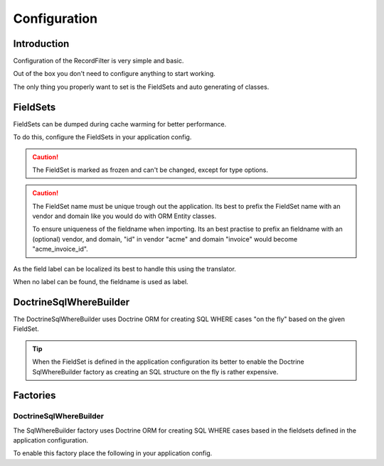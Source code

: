 Configuration
=============

Introduction
------------

Configuration of the RecordFilter is very simple and basic.

Out of the box you don't need to configure anything to start working.

The only thing you properly want to set is the FieldSets
and auto generating of classes.

FieldSets
---------

FieldSets can be dumped during cache warming for better performance.

To do this, configure the FieldSets in your application config.

.. caution ::

    The FieldSet is marked as frozen and can't be changed,
    except for type options.

.. caution ::

    The FieldSet name must be unique trough out the application.
    Its best to prefix the FieldSet name with an vendor and domain
    like you would do with ORM Entity classes.

    To ensure uniqueness of the fieldname when importing.
    Its an best practise to prefix an fieldname with an (optional) vendor, and domain,
    "id" in vendor "acme" and domain "invoice" would become "acme_invoice_id".

.. configuration-block::

    .. code-block:: yaml

        rollerworks_record_filter:
            factories:
                fieldset:
                    # Set auto generation to true, or else the cache warming is not performed
                    auto_generate: true

                    # Namespace the created FieldSets are stored under
                    # Default this uses %rollerworks_record_filter.filters_namespace%
                    namespace: RecordFilter

            fieldsets:
                # The set_name must be unique
                set_name:
                    fields:
                        # The fieldname must be unique per fieldset
                        field_name:
                            # Every field is optional and defaults to false and null respectively
                            required:         false
                            accept_ranges:    false
                            accept_compares:  false

                            # The type must be either

                            # an string referring to the alias-name of the type or null
                            type: null

                            # or an array when using parameters
                            type: { name: type, params: { param1: value } }

                            # Class property reference, this is needed when Doctrine is used
                            # Class must be fully qualified and not an alias
                            ref:
                                class:    Full\Class\Name
                                property: property-name

                    # And/or you can import the class metadata.
                    # Explicit fields defined above will overwrite imported ones.
                    import:
                        -
                            class: Full\Class\Name

                            # You can either specify fields that must be imported or fields that must be excluded.
                            # You can only use include_fields or exclude_fields, not both. include prevails over exclude

                                # Only import only these fields (by fieldname not property-name)
                                include_fields: [ id, name ]

                                # Only import only fields not present in this list
                                exclude_fields: [ id, name ]

As the field label can be localized
its best to handle this using the translator.

When no label can be found, the fieldname is used as label.

.. configuration-block::

    .. code-block:: yaml

        rollerworks_record_filter:
            factories:
                fieldset:
                    # prefix the translator key with this.
                    # Fieldname "id" will then look something like labels.id
                    label_translator_prefix: ""

                    # Translator domain the labels are stored in
                    label_translator_domain: filters

DoctrineSqlWhereBuilder
-----------------------

The Doctrine\Sql\WhereBuilder uses Doctrine ORM for creating SQL WHERE cases
"on the fly" based on the given FieldSet.

.. tip ::

    When the FieldSet is defined in the application configuration
    its better to enable the Doctrine SqlWhereBuilder factory as creating
    an SQL structure on the fly is rather expensive.

.. configuration-block::

    .. code-block:: yaml

        rollerworks_record_filter:
            doctrine:
                sql:
                    # Default Doctrine ORM entity manager, this the entity manager "name"
                    # not the entity manager service reference.
                    default_entity_manager: %doctrine.default_entity_manager%

Factories
---------

DoctrineSqlWhereBuilder
~~~~~~~~~~~~~~~~~~~~~~~

The SqlWhereBuilder factory uses Doctrine ORM for creating SQL WHERE cases
based in the fieldsets defined in the application configuration.

To enable this factory place the following in your application config.

.. configuration-block::

    .. code-block:: yaml

        rollerworks_record_filter:
            factories:
                doctrine:
                    sql:
                        # Enable auto generating of classes
                        # Note: factories.fieldset.auto_generate must be enabled for this to work.
                        auto_generate: true

                        # Default Doctrine ORM entity manager, this the entity manager "name"
                        # not the entity manager service reference.
                        default_entity_manager: %doctrine.default_entity_manager%
